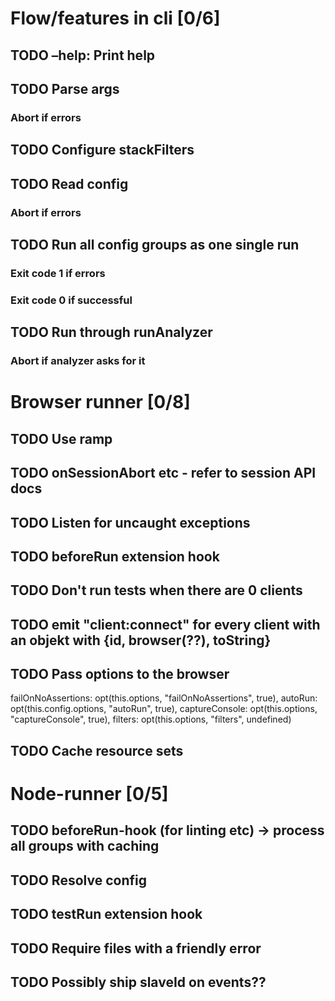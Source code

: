 * Flow/features in cli [0/6]
** TODO --help: Print help
** TODO Parse args
*** Abort if errors
** TODO Configure stackFilters
** TODO Read config
*** Abort if errors
** TODO Run all config groups as one single run
*** Exit code 1 if errors
*** Exit code 0 if successful
** TODO Run through runAnalyzer
*** Abort if analyzer asks for it
* Browser runner [0/8]
** TODO Use ramp
** TODO onSessionAbort etc - refer to session API docs
** TODO Listen for uncaught exceptions
** TODO beforeRun extension hook
** TODO Don't run tests when there are 0 clients
** TODO emit "client:connect" for every client with an objekt with {id, browser(??), toString}
** TODO Pass options to the browser
                    failOnNoAssertions: opt(this.options, "failOnNoAssertions", true),
                    autoRun: opt(this.config.options, "autoRun", true),
                    captureConsole: opt(this.options, "captureConsole", true),
                    filters: opt(this.options, "filters", undefined)
** TODO Cache resource sets
* Node-runner [0/5]
** TODO beforeRun-hook (for linting etc) -> process all groups with caching
** TODO Resolve config
** TODO testRun extension hook
** TODO Require files with a friendly error
** TODO Possibly ship slaveId on events??
